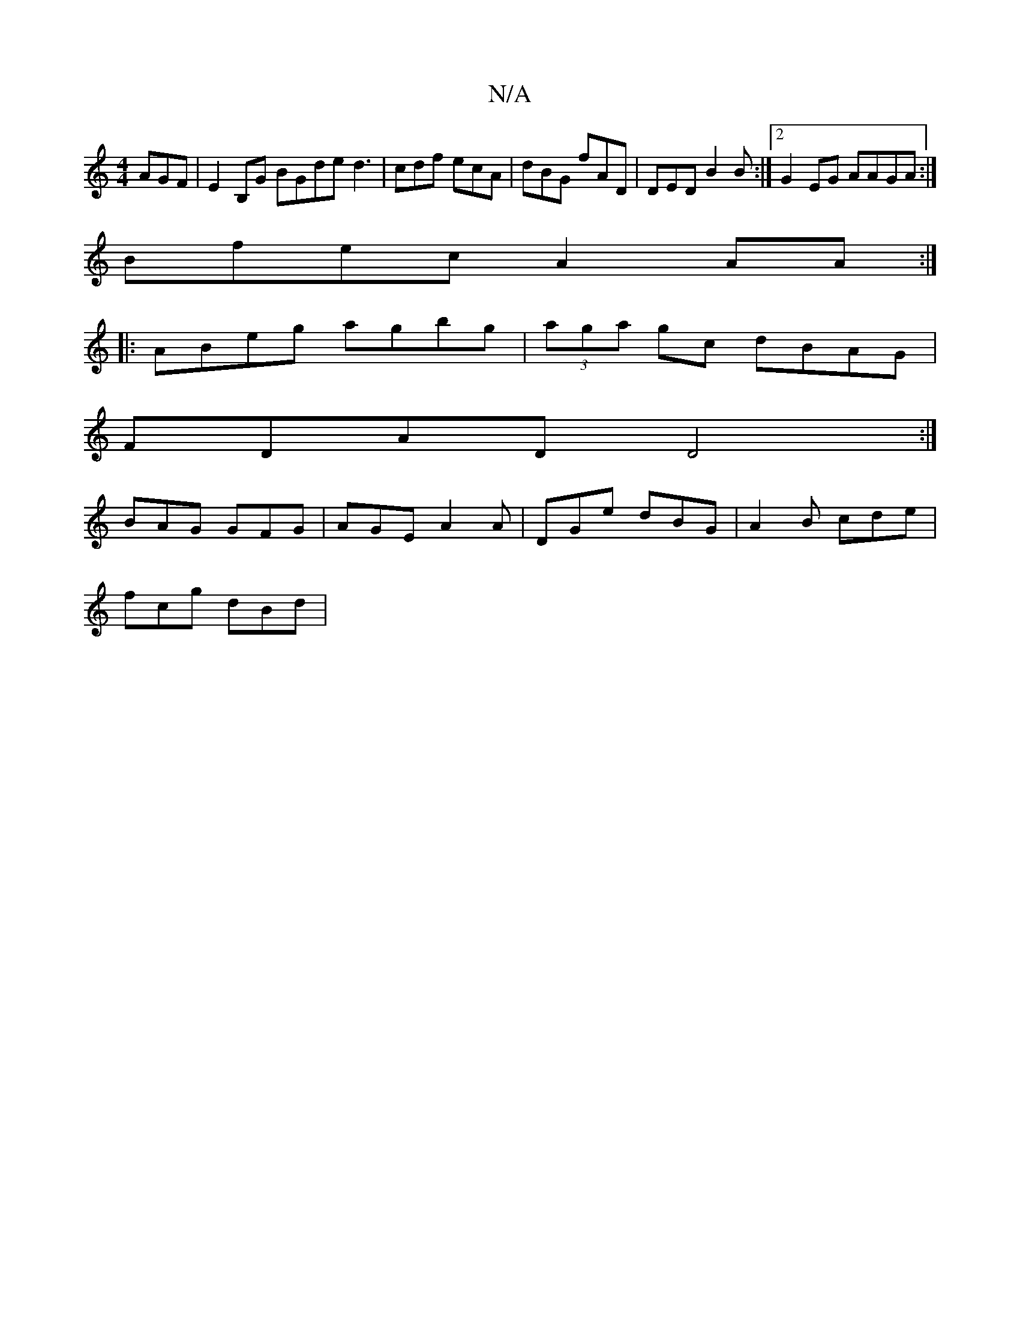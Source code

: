 X:1
T:N/A
M:4/4
R:N/A
K:Cmajor
AGF | E2B,G BGde d3 | cdf ecA | dBG fAD | DED B2 B:|2 G2EG AAGA :|
Bfec A2 AA :|
|:ABeg agbg|(3aga gc dBAG|
FDAD D4:|
BAG GFG|AGE A2A|DGe dBG|A2B cde|
fcg dBd|

A || f/g/ec ece efg |dgg fga gfe|fde f/